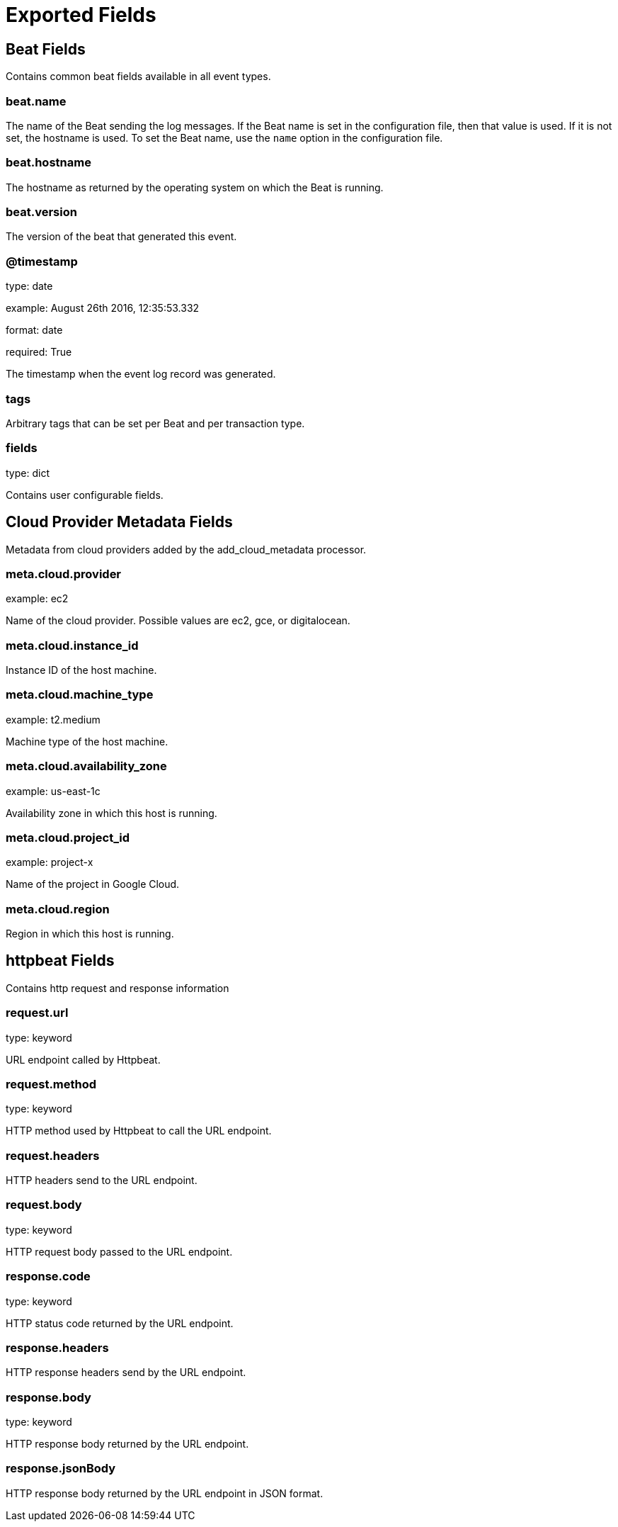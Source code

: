 
////
This file is generated! See _meta/fields.yml and scripts/generate_field_docs.py
////

[[exported-fields]]
= Exported Fields

[partintro]

--
This document describes the fields that are exported by Httpbeat. They are
grouped in the following categories:

* <<exported-fields-beat>>
* <<exported-fields-cloud>>
* <<exported-fields-httpbeat>>

--
[[exported-fields-beat]]
== Beat Fields

Contains common beat fields available in all event types.



[float]
=== beat.name

The name of the Beat sending the log messages. If the Beat name is set in the configuration file, then that value is used. If it is not set, the hostname is used. To set the Beat name, use the `name` option in the configuration file.


[float]
=== beat.hostname

The hostname as returned by the operating system on which the Beat is running.


[float]
=== beat.version

The version of the beat that generated this event.


[float]
=== @timestamp

type: date

example: August 26th 2016, 12:35:53.332

format: date

required: True

The timestamp when the event log record was generated.


[float]
=== tags

Arbitrary tags that can be set per Beat and per transaction type.


[float]
=== fields

type: dict

Contains user configurable fields.


[[exported-fields-cloud]]
== Cloud Provider Metadata Fields

Metadata from cloud providers added by the add_cloud_metadata processor.



[float]
=== meta.cloud.provider

example: ec2

Name of the cloud provider. Possible values are ec2, gce, or digitalocean.


[float]
=== meta.cloud.instance_id

Instance ID of the host machine.


[float]
=== meta.cloud.machine_type

example: t2.medium

Machine type of the host machine.


[float]
=== meta.cloud.availability_zone

example: us-east-1c

Availability zone in which this host is running.


[float]
=== meta.cloud.project_id

example: project-x

Name of the project in Google Cloud.


[float]
=== meta.cloud.region

Region in which this host is running.


[[exported-fields-httpbeat]]
== httpbeat Fields

Contains http request and response information



[float]
=== request.url

type: keyword

URL endpoint called by Httpbeat.


[float]
=== request.method

type: keyword

HTTP method used by Httpbeat to call the URL endpoint.


[float]
=== request.headers

HTTP headers send to the URL endpoint.


[float]
=== request.body

type: keyword

HTTP request body passed to the URL endpoint.



[float]
=== response.code

type: keyword

HTTP status code returned by the URL endpoint.


[float]
=== response.headers

HTTP response headers send by the URL endpoint.


[float]
=== response.body

type: keyword

HTTP response body returned by the URL endpoint.


[float]
=== response.jsonBody

HTTP response body returned by the URL endpoint in JSON format.


